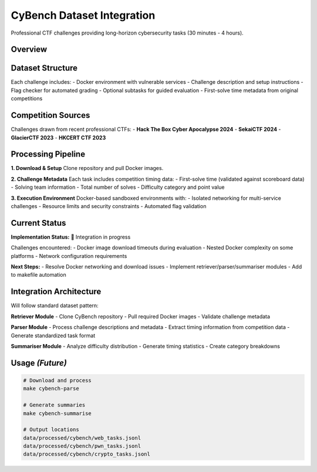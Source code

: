 .. role:: raw-html(raw)
    :format: html

.. default-role:: literal

CyBench Dataset Integration
===========================

Professional CTF challenges providing long-horizon cybersecurity tasks (30 minutes - 4 hours).

Overview
--------

+--------------------+----------------------------------------------------------------------------------------------+
| **Source**         | CyBench: Framework for Evaluating Cybersecurity Capabilities of LMs                        |
+--------------------+----------------------------------------------------------------------------------------------+
| **Size**           | 40 professional CTF challenges from recent competitions                                     |
+--------------------+----------------------------------------------------------------------------------------------+
| **Categories**     | Web exploitation, binary pwn, reverse engineering, cryptography                             |
+--------------------+----------------------------------------------------------------------------------------------+
| **Time Range**     | 30 minutes - 4 hours (first-solve times from competition data)                              |
+--------------------+----------------------------------------------------------------------------------------------+
| **License**        | Apache-2.0                                                                                   |
+--------------------+----------------------------------------------------------------------------------------------+
| **Repository**     | https://github.com/andyzorigin/cybench                                                      |
+--------------------+----------------------------------------------------------------------------------------------+

Dataset Structure
-----------------

Each challenge includes:
- Docker environment with vulnerable services
- Challenge description and setup instructions  
- Flag checker for automated grading
- Optional subtasks for guided evaluation
- First-solve time metadata from original competitions

Competition Sources
-------------------

Challenges drawn from recent professional CTFs:
- **Hack The Box Cyber Apocalypse 2024**
- **SekaiCTF 2024** 
- **GlacierCTF 2023**
- **HKCERT CTF 2023**

Processing Pipeline
-------------------

**1. Download & Setup**
Clone repository and pull Docker images.

**2. Challenge Metadata**
Each task includes competition timing data:
- First-solve time (validated against scoreboard data)
- Solving team information
- Total number of solves
- Difficulty category and point value

**3. Execution Environment**
Docker-based sandboxed environments with:
- Isolated networking for multi-service challenges
- Resource limits and security constraints
- Automated flag validation

Current Status
--------------

**Implementation Status:** 🔄 Integration in progress

Challenges encountered:
- Docker image download timeouts during evaluation
- Nested Docker complexity on some platforms
- Network configuration requirements

**Next Steps:**
- Resolve Docker networking and download issues
- Implement retriever/parser/summariser modules
- Add to makefile automation

Integration Architecture
------------------------

Will follow standard dataset pattern:

**Retriever Module**
- Clone CyBench repository
- Pull required Docker images
- Validate challenge metadata

**Parser Module**  
- Process challenge descriptions and metadata
- Extract timing information from competition data
- Generate standardized task format

**Summariser Module**
- Analyze difficulty distribution
- Generate timing statistics
- Create category breakdowns

Usage *(Future)*
-----------------

.. code-block:: bash

    # Download and process
    make cybench-parse
    
    # Generate summaries  
    make cybench-summarise
    
    # Output locations
    data/processed/cybench/web_tasks.jsonl
    data/processed/cybench/pwn_tasks.jsonl
    data/processed/cybench/crypto_tasks.jsonl
